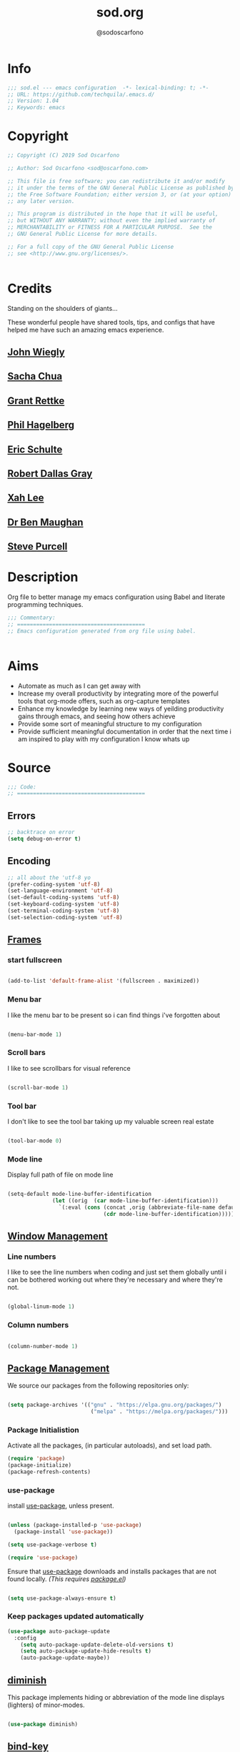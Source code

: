 #+TITLE: sod.org
#+AUTHOR: @sodoscarfono
#+EMAIL: sod@oscarfono.com

* Info
#+BEGIN_SRC emacs-lisp :tangle yes
;;; sod.el --- emacs configuration  -*- lexical-binding: t; -*-
;; URL: https://github.com/techquila/.emacs.d/
;; Version: 1.04
;; Keywords: emacs
#+END_SRC
* Copyright
#+BEGIN_SRC emacs-lisp :tangle yes
;; Copyright (C) 2019 Sod Oscarfono

;; Author: Sod Oscarfono <sod@oscarfono.com>

;; This file is free software; you can redistribute it and/or modify
;; it under the terms of the GNU General Public License as published by
;; the Free Software Foundation; either version 3, or (at your option)
;; any later version.

;; This program is distributed in the hope that it will be useful,
;; but WITHOUT ANY WARRANTY; without even the implied warranty of
;; MERCHANTABILITY or FITNESS FOR A PARTICULAR PURPOSE.  See the
;; GNU General Public License for more details.

;; For a full copy of the GNU General Public License
;; see <http://www.gnu.org/licenses/>.


#+END_SRC
* Credits
Standing on the shoulders of giants...

These wonderful people have shared tools, tips, and configs that have helped me have such an amazing emacs experience.

** [[https://github.com/jwiegley/dot-emacs/blob/master/init.el][John Wiegly]]
** [[http://pages.sachachua.com/.emacs.d/Sacha.html][Sacha Chua]]
** [[http://www.wisdomandwonder.com/wp-content/uploads/2014/03/C3F.html][Grant Rettke]]
** [[https://github.com/technomancy/emacs-starter-kit][Phil Hagelberg]]
** [[https://eschulte.github.io/emacs24-starter-kit/][Eric Schulte]]
** [[https://github.com/rdallasgray/graphene][Robert Dallas Gray]]
** [[http://ergoemacs.org/emacs/blog.html][Xah Lee]]

** [[http://pragmaticemacs.com/emacs/org-mode-basics-vii-a-todo-list-with-schedules-and-deadlines/][Dr Ben Maughan]]

** [[https://github.com/purcell][Steve Purcell]]
* Description
Org file to better manage my emacs configuration using Babel and literate programming techniques.
#+BEGIN_SRC emacs-lisp :tangle yes
;;; Commentary:
;; ========================================
;; Emacs configuration generated from org file using babel.


#+END_SRC
* Aims
- Automate as much as I can get away with
- Increase my overall productivity by integrating more of the powerful tools that org-mode offers, such as org-capture templates
- Enhance my knowledge by learning new ways of yeilding productivity gains through emacs, and seeing how others achieve
- Provide some sort of meaningful structure to my configuration
- Provide sufficient meaningful documentation in order that the next time i am inspired to play with my configuration I know whats up

* Source
#+BEGIN_SRC emacs-lisp :tangle yes
  ;;; Code:
  ;; ========================================
#+END_SRC

** Errors
#+BEGIN_SRC emacs-lisp :tangle yes
;; backtrace on error
(setq debug-on-error t)
#+END_SRC
** Encoding

#+begin_src emacs-lisp :tangle yes
;; all about the 'utf-8 yo
(prefer-coding-system 'utf-8)
(set-language-environment 'utf-8)
(set-default-coding-systems 'utf-8)
(set-keyboard-coding-system 'utf-8)
(set-terminal-coding-system 'utf-8)
(set-selection-coding-system 'utf-8)

#+end_src

** [[https://www.gnu.org/software/emacs/manual/html_node/elisp/Windows-and-Frames.html#Windows-and-Frames][Frames]]

*** start fullscreen
#+begin_src emacs-lisp :tangle yes

(add-to-list 'default-frame-alist '(fullscreen . maximized))

#+end_src
   
*** Menu bar
I like the menu bar to be present so i can find things i've forgotten about
#+begin_src emacs-lisp :tangle yes

(menu-bar-mode 1)

#+end_src

*** Scroll bars
I like to see scrollbars for visual reference
#+begin_src emacs-lisp :tangle yes

(scroll-bar-mode 1)

#+end_src

*** Tool bar
I don't like to see the tool bar taking up my valuable screen real estate
#+begin_src emacs-lisp :tangle yes

(tool-bar-mode 0)

#+end_src

*** Mode line
Display full path of file on mode line

#+begin_src emacs-lisp :tangle yes

(setq-default mode-line-buffer-identification
              (let ((orig  (car mode-line-buffer-identification)))
                `(:eval (cons (concat ,orig (abbreviate-file-name default-directory))
                              (cdr mode-line-buffer-identification)))))

#+end_src
** [[https://www.gnu.org/software/emacs/manual/html_node/elisp/Basic-Windows.html#Basic-Windows][Window Management]]

*** Line numbers
I like to see the line numbers when coding and just set them globally until i can be bothered working out where they're necessary and where they're not.

#+begin_src emacs-lisp :tangle yes

(global-linum-mode 1)

#+end_src

*** Column numbers

#+begin_src emacs-lisp :tangle yes

(column-number-mode 1)

#+end_src


** [[https://www.emacswiki.org/emacs/ELPA][Package Management]]
   We source our packages from the following repositories only:

   #+begin_src emacs-lisp :tangle yes

(setq package-archives '(("gnu" . "https://elpa.gnu.org/packages/")
                          ("melpa" . "https://melpa.org/packages/")))

   #+end_src

*** Package Initialistion
    Activate all the packages, (in particular autoloads), and set load path.

    #+begin_src emacs-lisp :tangle yes
(require 'package)
(package-initialize)
(package-refresh-contents)

    #+end_src


*** use-package
    install [[https://github.com/jwiegley/use-package/blob/master/README.md][use-package]], unless present. 

    #+begin_src emacs-lisp :tangle yes

(unless (package-installed-p 'use-package)
  (package-install 'use-package))

(setq use-package-verbose t)

(require 'use-package)

    #+end_src

    Ensure that [[https://github.com/jwiegley/use-package/blob/master/README.md][use-package]] downloads and installs packages that are not found locally. /(This requires [[http://wikemacs.org/wiki/Package.el][package.el]])/

    #+begin_src emacs-lisp :tangle yes

(setq use-package-always-ensure t)

    #+end_src

*** Keep packages updated automatically
    #+BEGIN_SRC emacs-lisp :tangle yes
(use-package auto-package-update
  :config
    (setq auto-package-update-delete-old-versions t)
    (setq auto-package-update-hide-results t)
    (auto-package-update-maybe))
    #+END_SRC
** [[https://github.com/myrjola/diminish.el][diminish]]
   This package implements hiding or abbreviation of the mode line displays (lighters) of minor-modes.

   #+begin_src emacs-lisp :tangle yes

(use-package diminish)

   #+end_src

** [[https://github.com/jwiegley/use-package/blob/master/bind-key.el][bind-key]]
   If you have lots of keybindings set in your .emacs file, it can be
   hard to know which ones you haven't set yet, and which may now be
   overriding some new default in a new emacs version.  This module aims
   to solve that problem.

   #+begin_src emacs-lisp :tangle yes

(use-package bind-key)

   #+end_src

** Personalisation

   #+begin_src emacs-lisp :tangle yes

(setq user-full-name "Sod Oscarfono"
      user-mail-address "sod@oscarfono.com")

   #+end_src
** Theme
*** Inhibit startup screen.
I don't want the default start up screen displayed on start up.  That logo is hideous!
    #+begin_src emacs-lisp :tangle yes

(setq inhibit-startup-message t)

    #+end_src

*** [[https://github.com/techquila/melancholy-theme.el][melancholy-theme]]
    The custom theme I'm working on.  Ongoing development. WIP.

    #+begin_src emacs-lisp :tangle yes
(use-package melancholy-theme)

(load-theme 'melancholy t)

    #+end_src

** Shell
   
*** Terminal Emulation with [[https://www.emacswiki.org/emacs/MultiTerm][multi-term]]
    Multiple concurrent terminal buffers are the only way to roll.  To start one just simply 'Control-Meta-SPACEBAR'.

    #+begin_src emacs-lisp :tangle yes

(use-package multi-term
  :bind ("C-M-SPC" . multi-term))


    #+end_src
** Encryption

*** GPG Agent
    Use an agent to manage GPG between shell sessions.

    #+begin_src emacs-lisp :tangle yes

(setq epg-gpg-program "/usr/bin/gpg")

    #+end_src

*** [[https://www.emacswiki.org/emacs/EasyPG][EasyPG]] to encrypt/decrypt files with a .gpg extension
    Add the following line to the top of the document to be encrypted and save the file with a .gpg extension.

    #+begin_src emacs-lisp :tangle no

# -*- mode:org; epa-file-encrypt-to: ("sod@oscarfono.com") -*-

    #+end_src

    #+begin_src emacs-lisp :tangle yes

(require 'epa-file)
(epa-file-enable)

    #+end_src

** Authentication
*** Auth source
    I have a non-world readable file named /.authoinfo/ within my home
    directory where I store my authentication details for the various
    services I need to authenticate to.  ERC and Org2Blog need these credentials to operate.

    #+begin_src emacs-lisp :tangle yes

(require 'auth-source)
(add-to-list 'auth-sources "~/.authinfo")

    #+end_src

*** IRC
    Load configuration and authentication info from an external source.

    #+begin_src emacs-lisp :tangle no

(load "~/.emacs.d/secrets/erc-config.el")

    #+end_src
** Productivity Management
*** Calendar

**** set location for calendar
     #+BEGIN_SRC emacs-lisp :tangle yes
(setq calendar-latitude -40.550620)
(setq calendar-longitude 175.199720)
     #+END_SRC
**** Don't display calendars i don't need
     #+BEGIN_SRC emacs-lisp :tangle yes
(setq holiday-general-holidays nil)
(setq holiday-christian-holidays nil)
(setq holiday-hebrew-holidays nil)
(setq holiday-islamic-holidays nil)
(setq holiday-bahai-holidays nil)
(setq holiday-oriental-holidays nil)
     #+END_SRC
**** set NZ Public Holidays
     #+BEGIN_SRC emacs-lisp :tangle yes

  ;; Use package nz-holidays to pull in New Zealands Public Holidays for calendar.
  (use-package nz-holidays)

  ;; append it to empty variable holiday-local-holidays
  (setq calendar-holidays (append holiday-local-holidays holiday-nz-holidays))

     #+END_SRC
**** Count days in given region
     From within Calendar, these functions enable to me to count days within a given region, excluding weekends, and public holidays.

     Taken from here: 
     [[https://stackoverflow.com/questions/23566000/how-to-count-days-excluding-weekends-and-holidays-in-emacs-calendar][https://stackoverflow.com/questions/23566000/how-to-count-days-excluding-weekends-and-holidays-in-emacs-calendar]]

     #+begin_src emacs-lisp :tangle yes
  ;; (defun calendar-count-days-region-excluding-weekends-and-holidays ()
  ;;  "Count the number of days (inclusive) between point and the mark, 
  ;;   excluding weekends and public holidays."
  ;;   (interactive)
  ;;   (let* ((days (- (calendar-absolute-from-gregorian
  ;;                    (calendar-cursor-to-date t))
  ;;                   (calendar-absolute-from-gregorian
  ;;                    (or (car calendar-mark-ring)
  ;;                        (error "No mark set in this buffer")))))
  ;;          (days (1+ (if (> days 0) days (- days)))))
  ;;     (message "Region has %d day%s (inclusive)"
  ;;              days (if (> days 1) "s" ""))))

  (defun my-calendar-count-days(d1 d2)
    (let* ((days (- (calendar-absolute-from-gregorian d1)
                    (calendar-absolute-from-gregorian d2)))
           (days (1+ (if (> days 0) days (- days)))))
      days))

  (defun my-calendar-count-weekend-days(date1 date2)
    (let* ((tmp-date (if (< date1 date2) date1 date2))
           (end-date (if (> date1 date2) date1 date2))
           (weekend-days 0))
      (while (<= tmp-date end-date)
        (let ((day-of-week (calendar-day-of-week
                            (calendar-gregorian-from-absolute tmp-date))))
          (if (or (= day-of-week 0)
                  (= day-of-week 6))
              (incf weekend-days ))
          (incf tmp-date)))
      weekend-days))

  (defun calendar-count-days-region2 ()
    "Count the number of days (inclusive) between point and the mark 
    excluding weekends and holidays."
    (interactive)
    (let* ((d1 (calendar-cursor-to-date t))
           (d2 (car calendar-mark-ring))
           (date1 (calendar-absolute-from-gregorian d1))
           (date2 (calendar-absolute-from-gregorian d2))
           (start-date (if (<  date1 date2) date1 date2))
           (end-date (if (> date1 date2) date1 date2))
           (days (- (my-calendar-count-days d1 d2)
                    (+ (my-calendar-count-weekend-days start-date end-date)
                       (my-calendar-count-holidays-on-weekdays-in-range
                        start-date end-date)))))
      (message "Region has %d workday%s (inclusive)"
               days (if (> days 1) "s" ""))))
     #+end_src
*** Conveniences
**** delete-selection-mode
     allows me to delete highlighted region.  Not standard behaviour in emacs.
     #+BEGIN_SRC emacs-lisp :tangle yes
(delete-selection-mode 1)
     #+END_SRC

**** [[https://www.emacswiki.org/emacs/ElDoc][Eldoc]]
     A very simple but effective thing, eldoc-mode is a MinorMode which shows you, in the echo area, the argument list of the function call you are currently writing. Very handy. By NoahFriedman. Part of Emacs.

     #+begin_src emacs-lisp :tangle yes

(use-package "eldoc"
  :diminish eldoc-mode
  :commands turn-on-eldoc-mode
  :defer t
  :init
  (progn
  (add-hook 'emacs-lisp-mode-hook 'turn-on-eldoc-mode)
  (add-hook 'lisp-interaction-mode-hook 'turn-on-eldoc-mode)
  (add-hook 'ielm-mode-hook 'turn-on-eldoc-mode)))

     #+end_src

**** [[https://julien.danjou.info/projects/emacs-packages][rainbow-mode]] 
     rainbow-mode is a minor mode for Emacs which highlights text representing color codes in various forms by setting the background color of the text accordingly.

     #+begin_src emacs-lisp :tangle yes

(use-package rainbow-mode
  :diminish rainbow-mode
  :init (rainbow-mode))

     #+end_src

**** [[http://ledger-cli.org/3.0/doc/ledger-mode.html][ledger-mode]]
     #+begin_src emacs-lisp :tangle yes

;; ledger
(use-package ledger-mode
  :mode "\\.ledger\\'"
  :config
  (define-key ledger-mode-map (kbd "C-c t") 'ledger-mode-clean-buffer)
  (setq ledger-post-amount-alignment-at :decimal
        ledger-post-amount-alignment-column 49
        ledger-clear-whole-transactions t)
        (use-package flycheck-ledger))

     #+end_src
**** Remote File Access with [[https://www.emacswiki.org/emacs/TrampMode][TRAMP]]
     #+begin_src emacs-lisp :tangle yes

(setq tramp-default-user "sod")
(setq tramp-default-method "ssh")
;;(set-default 'tramp-default-proxies-alist (quote ((".*" "\\`root\\'" "/ssh:%h:"))))

     #+end_src
**** Run emacs-server
     Various programs can invoke your choice of editor to edit a particular
     piece of text. For instance, version control programs invoke an editor
     to enter version control logs, and the Unix mail
     utility invokes an editor to enter a message to send. By convention,
     your choice of editor is specified by the environment variable
     EDITOR. If you set EDITOR to ‘emacs’, Emacs would be invoked, but in
     an inconvenient way—by starting a new Emacs process. This is
     inconvenient because the new Emacs process doesn’t share buffers, a
     command history, or other kinds of information with any existing Emacs
     process.

     You can solve this problem by setting up Emacs as an edit server, so
     that it “listens” for external edit requests and acts accordingly.

     #+begin_src emacs-lisp :tangle no
(add-hook 'after-init-hook
  (lambda ()
    (require 'server)
    (setq server-auth-dir "~/.emacs.d/server") ;; Server file location
    (setq server-name "emacs_server0")         ;; Server mutex file name
    (unless (server-running-p)
              (server-start))))

(add-hook 'server-done-hook ((lambda nil (kill-buffer nil)) delete-frame))

(add-hook 'server-switch-hook 
  (lambda nil 
    (let (server-buf) 
    (setq server-buf (current-buffer)) 
    (bury-buffer)
    (switch-to-buffer-other-frame server-buf))))

     #+end_src

**** [[https://github.com/Fuco1/smartparens/wiki][smartparens]]
     Smartparens is minor mode for Emacs that deals with parens pairs and
     tries to be smart about it. 

     #+begin_src emacs-lisp :tangle yes

(use-package smartparens-config
    :ensure smartparens
    :config
    (progn
      (show-smartparens-global-mode t)))

(add-hook 'prog-mode-hook 'turn-on-smartparens-strict-mode)
(add-hook 'markdown-mode-hook 'turn-on-smartparens-strict-mode)

     #+end_src

**** subwords
     subword-mode changes all cursor movement/edit commands to stop in between the “camelCase” words.

     superword-mode  is similar.  It treats text like “x_y” as one word.  Useful for “snake_case”.

     subword-mode ＆ superword-mode are mutally exclusive.  Turning one on turns off the other.

     To see whether you have subword-mode on, call describe-variable then type “subword-mode”.  Same for superword-mode.

     #+begin_src emacs-lisp :tangle yes

(subword-mode 1)

     #+end_src
**** yes/no becomes y/n

     #+begin_src emacs-lisp :tangle yes

(fset 'yes-or-no-p 'y-or-n-p)

     #+end_src
**** magit
     #+BEGIN_SRC emacs-lisp :tangle yes
(use-package magit
  :bind ("C-x g" . magit-status))

     #+END_SRC
*** [[http://orgmode.org/][org-mode]]
**** global settings:

***** set default directory and files
      #+begin_src emacs-lisp :tangle yes

(setq org-directory "~/Dropbox/org")

      #+end_src

***** set global key-bindings for org-mode features

      #+begin_src emacs-lisp :tangle yes

(define-key global-map "\C-cl" 'org-store-link)

      #+end_src

***** require org-tempo for source block expansion
 
      #+begin_src emacs-lisp :tangle no

(require 'org-tempo)

      #+end_src

***** skeleton setup for org files

#+BEGIN_SRC emacs-lisp :tangle yes

(define-skeleton org-skeleton
  "Header info for a emacs-org file."
  "Title: "
  "#+TITLE:" str " \n"
  "#+AUTHOR: Sod Oscarfono\n"
  "#+email: sod@oscarfono.com\n"
  "#+INFOJS_OPT: \n"
  "#+BABEL: :session *R* :cache yes :results output graphics :exports both :tangle yes \n"
  "-----"
 )
(global-set-key [C-S-f4] 'org-skeleton)

#+END_SRC
**** TODO's

***** set TODO file and priorities

      #+begin_src emacs-lisp :tangle yes

;;file to save todo items
(setq org-agenda-files (quote ("~/Dropbox/org/todo.org")))

;;set priority range from A to C with default A
(setq org-highest-priority ?A)
(setq org-lowest-priority ?C)
(setq org-default-priority ?C)

;;set colours for priorities
(setq org-priority-faces '((?A . (:foreground "#f92672" :weight bold))
                           (?B . (:foreground "#00b7ff"))
                           (?C . (:foreground "#ffb728"))))

      #+end_src

***** set *TODO* sequence
      When TODO keywords are used as workflow states, you might want to keep
      track of when a state change occurred and maybe take a note about this
      change. You can either record just a timestamp, or a time-stamped note
      for a change. These records will be inserted after the headline as an
      itemized list, newest first1. When taking a lot of notes, you might
      want to get the notes out of the way into a drawer (see
      Drawers). Customize org-log-into-drawer to get this behavior—the
      recommended drawer for this is called LOGBOOK2. You can also overrule
      the setting of this variable for a subtree by setting a
      LOG_INTO_DRAWER property.

      Since it is normally too much to record a note for every state, Orgm
      ode expects configuration on a per-keyword basis for this. This is
      achieved by adding special markers ‘!’ (for a timestamp) or ‘@’ (for a
      note with timestamp) in parentheses after each keyword. For example,
      with the setting:

      #+begin_src emacs-lisp :tangle yes

(setq org-todo-keywords
  '((sequence "☛ TODO(t)" "★ NEXT(n/)" "⚑ WAIT(w@/!)" "|" "✘ CANCELLED(c!)" "😈 DELEGATED(D@/!)" "✔ DONE(d!)")))

      #+end_src

***** Log *TODO* done time
      #+begin_src emacs-lisp :tangle yes

(setq org-log-done 'time)

      #+end_src

***** Set line wrap
      #+begin_src emacs-lisp :tangle yes

(setq org-startup-indented t) 
(setq org-startup-truncated nil)

      #+end_src

**** [[http://orgmode.org/manual/Agenda-Views.html][org-agenda]]
     #+begin_src emacs-lisp :tangle yes

  (org-agenda nil "a") ;; present org-agenda on emacs startup
 
  (define-key global-map "\C-ca" 'org-agenda)

  ;; Emacs contains the calendar and diary by Edward M. Reingold.  The
  ;; calendar displays a three-month calendar with holidays from
  ;; different countries and cultures. The diary allows you to keep
  ;; track of anniversaries, lunar phases, sunrise/set, recurrent
  ;; appointments (weekly, monthly) and more. In this way, it is quite
  ;; complementary to Org. It can be very useful to combine output from
  ;; Org with the diary.
 
  ;; In order to include entries from the Emacs diary into Org mode's
  ;; agenda, you only need to customize the variable
  (setq org-agenda-include-diary t)

  ;;open agenda in current window
  (setq org-agenda-window-setup (quote current-window))
  ;;warn me of any deadlines in next 7 days
  (setq org-deadline-warning-days 7)
  ;;show me tasks scheduled or due in next fortnight
  (setq org-agenda-span (quote fortnight))
  ;;don't show tasks as scheduled if they are already shown as a deadline
  (setq org-agenda-skip-scheduled-if-deadline-is-shown t)
  ;;don't give awarning colour to tasks with impending deadlines
  ;;if they are scheduled to be done
  (setq org-agenda-skip-deadline-prewarning-if-scheduled (quote pre-scheduled))
  ;;don't show tasks that are scheduled or have deadlines in the
  ;;normal todo list
  (setq org-agenda-todo-ignore-deadlines (quote all))
  (setq org-agenda-todo-ignore-scheduled (quote all))
  ;;sort tasks in order of when they are due and then by priority
  (setq org-agenda-sorting-strategy
    (quote
     ((agenda deadline-up priority-down)
      (todo priority-down category-keep)
      (tags priority-down category-keep)
      (search category-keep))))

     #+end_src

**** [[https://github.com/sabof/org-bullets][org-bullets]]
     Show org-mode bullets as UTF-8 characters.

     #+begin_src emacs-lisp :tangle yes

(use-package org-bullets
  :config (add-hook 'org-mode-hook (lambda () (org-bullets-mode 1))))

     #+end_src

**** [[http://orgmode.org/manual/Capture.html#Capture][org-capture]]
     Capture lets you quickly store notes with little interruption of your work flow.  

     #+begin_src emacs-lisp :tangle yes

(define-key global-map "\C-cc" 'org-capture)

     #+end_src

**** [[http://orgmode.org/manual/Capture-templates.html#Capture-templates][org-capture-templates]]

     #+begin_src emacs-lisp :tangle yes

  (setq org-capture-templates
   '(("d" "Documentation" entry (file+headline "~/Dropbox/org/docs.org" "Documentation")
          " %?\n %i\n &a")
     ("e" "Expense" entry (file+datetree "~/Dropbox/org/ledger.org" "Expenses")
          "* %?\nIncurred on %U\n %i\n %a")
     ("i" "Idea" entry (file+datetree "~/Dropbox/org/ideas.org" "Ideas")
          "* %?\nHad this idea on %U\n  %i\n %a")
     ("J" "Joke" entry (file+headline "~/Dropbox/org/jokes.org" "Jokes"))
     ("j" "Journal" entry (file+datetree "~/Dropbox/org/journal.org")
          "* %?\nEntered on %U\n  %i\n  %a")
     ("k" "Keybinding" entry (file+headline "~/Dropbox/org/ultimateguide.org"
          "Emacs" "Keybindings"))
     ("l" "Lyric" entry (file+headline "~/Dropbox/org/lyrics.org" 
         "Lyrical Ideas"))
     ("Q" "Quote" entry (file+headline "~/Dropbox/org/quotes.org" "Quotes"))
     ("r" "Read" entry (file+headline "~/Dropbox/org/read.org" "Read" "title:%i author:%?"))
     ("R" "Recipe" entry (file+headline "~/Dropbox/org/recipes.org" "Recipes"))
     ("s" "Song" entry (file+headline "~/Dropbox/org/songs.org" "Songs"))
     ("t" "Todo" entry (file+headline "~/Dropbox/org/todo.org" "Inbox")
         "* TODO %?\n  %i\n  %a")))
  
     #+end_src

**** org-exports

     #+begin_src emacs-lisp :tangle yes

(use-package ox-hugo)
(use-package ox-mediawiki)
(use-package ox-minutes)

(setq org-export-backends '(ascii html hugo icalendar latex md mediawiki minutes))

     #+end_src
**** org-babel
***** use ob-shell version from orgmode.org
      #+begin_src emacs-lisp :tangle no
(load-file "~/elisp/org-mode/lisp/ob-shell.el")
      #+end_src
***** use org-install
      #+begin_src emacs-lisp :tangle yes
(require 'org-install)
      #+end_src
***** load these language dictionaries for source blocks
      #+begin_src emacs-lisp :tangle yes

(org-babel-do-load-languages
 'org-babel-load-languages
 '((ditaa . t)
   (css . t)
   (js . t)
   (latex . t)
   (python . t)
   (R . t)
   (sass . t)
   (shell . t)))

      #+end_src

**** org-mind-map
     #+begin_src emacs-lisp :tangle yes
;; This is an Emacs package that creates graphviz directed graphs from
;; the headings of an org file
(use-package org-mind-map
  :init
  (require 'ox-org)
  ;; Uncomment the below if 'ensure-system-packages` is installed
  ;;:ensure-system-package (gvgen . graphviz)
  :config
  (setq org-mind-map-engine "dot")       ; Default. Directed Graph
  ;; (setq org-mind-map-engine "neato")  ; Undirected Spring Graph
  ;; (setq org-mind-map-engine "twopi")  ; Radial Layout
  ;; (setq org-mind-map-engine "fdp")    ; Undirected Spring Force-Directed
  ;; (setq org-mind-map-engine "sfdp")   ; Multiscale version of fdp for the layout of large graphs
  ;; (setq org-mind-map-engine "twopi")  ; Radial layouts
  ;; (setq org-mind-map-engine "circo")  ; Circular Layout
)
     #+end_src

*** Autocompletion and Snippets
**** [[http://company-mode.github.io/][company-mode]]
     Company is a text completion framework for Emacs. The name stands for "*COMP*lete *ANY*thing". It uses pluggable back-ends and front-ends to retrieve and display completion candidates.

     #+begin_src emacs-lisp :tangle yes

(use-package company
  :config
    (add-hook 'prog-mode-hook 'company-mode))

     #+end_src

**** [[https://github.com/emacs-helm/helm][helm]]
     Helm is an Emacs framework for incremental completions and narrowing selections. It helps to rapidly complete file names, buffer names, or any other Emacs interactions requiring selecting an item from a list of possible choices.

     #+begin_src emacs-lisp :tangle yes

(use-package helm
  :diminish helm-mode
  :init
  (progn
    (require 'helm-config)
    (setq helm-candidate-number-limit 100)
    ;; From https://gist.github.com/antifuchs/9238468
    (setq helm-idle-delay 0.0
          helm-input-idle-delay 0.01
          helm-yas-display-key-on-candidate t
          helm-quick-update t
          helm-M-x-requires-pattern nil
          helm-ff-skip-boring-files t)
    (helm-mode))
  :bind (("C-c h" . helm-mini)
         ("C-h a" . helm-apropos)
         ("C-x C-b" . helm-buffers-list)
         ("C-x b" . helm-buffers-list)
         ("M-y" . helm-show-kill-ring)
         ("M-x" . helm-M-x)
         ("C-x c o" . helm-occur)
         ("C-x c s" . helm-swoop)
         ("C-x c y" . helm-yas-complete)
         ("C-x c Y" . helm-yas-create-snippet-on-region)
         ("C-x c b" . my/helm-do-grep-book-notes)
         ("C-x c SPC" . helm-all-mark-rings)))

     #+end_src

**** [[https://github.com/smihica/emmet-mode][emmet-mode]]
     This is a major mode for html and css expansion that i'm trying out.  Forked from as [[https://github.com/rooney/zencoding][zencoding-mode]].

     #+begin_src emacs-lisp :tangle yes

(use-package emmet-mode
  :config
    (progn (add-hook 'sgml-mode-hook 'emmet-mode) ;; Auto-start on any markup modes
           (add-hook 'css-mode-hook  'emmet-mode)))

     #+end_src

**** [[https://www.emacswiki.org/emacs/Yasnippet][Yasnippet]]
     YASnippet is a template system for Emacs. It allows you to type an abbreviation and automatically expand it into function templates.

     #+begin_src emacs-lisp :tangle yes

(use-package yasnippet
  :diminish yas-minor-mode
  :init (yas-global-mode)
  :config
  (progn
    (yas-global-mode)
    (add-hook 'hippie-expand-try-functions-list 'yas-hippie-try-expand)
    (setq yas-key-syntaxes '("w_" "w_." "^ "))
    (setq yas-installed-snippets-dir "~/.emacs.d/elpa/yasnippet-20160801.1142/snippets")
    (setq yas-expand-only-for-last-commands nil)

    (yas-global-mode 1)

    (bind-key "\t" 'hippie-expand yas-minor-mode-map)
;;    (add-to-list 'yas-prompt-functions 'shk-yas/helm-prompt)
;; yasnippet messes with terminal mode tab completion so let's leave it off for that
    (add-hook 'term-mode-hook (lambda()(yas-minor-mode -1)))))

(use-package react-snippets)

     #+end_src

*** Email and Contact management with [[https://www.emacswiki.org/emacs/GnusTutorial][GNU's]] and  [[http://bbdb.sourceforge.net/bbdb.html][BBDB]]

**** [[https://www.emacswiki.org/emacs/GnusTutorial#toc2][GNU's]]
     Gnus, an Emacs package for reading e-mail and Usenet news (and many
     other things). It offers features that other news and mail readers
     lack. It is highly customizable and extensible.

     #+begin_src emacs-lisp :tangle yes

(require 'gnus)

     #+end_src
**** TODO BBDB
     BBDB is a rolodex-like database program for GNU Emacs. BBDB stands for Insidious Big Brother Database.

     It provides the following features:

***** Integration with mail and news readers, with little or no interaction by the user:
****** easy (or automatic) display of the record corresponding to the sender of the current message;
****** automatic creation of records based on the contents of the current message;
****** automatic addition of data to arbitrary fields of the record corresponding to the sender of the current message.
***** Listing all records which match a regular expression;

***** Listing all records which match a regular expression in a particular field (`company' or `notes,' for example);

      #+begin_src emacs-lisp :tangle no

(use-package bbdb)
(bbdb-initialize 'gnus 'message)

      #+end_src

*** Blogging

**** [[https://github.com/punchagan/org2blog][org2blog]]
     I've been wanting to get into blogging for a little while now.  with [[https://github.com/punchagan/org2blog][org2blog]] I can write using my preferred tools and easily publish to my Wordpress installations.

     #+begin_src emacs-lisp :tangle no

(use-package org2blog
  :config

    (let (wp-credentials)
     ;; only required if your auth file is not already in the list of auth-sources
      
      (setq wp-credentials (auth-source-user-and-password "bake-n-chill"))
      (setq org2blog/wp-blog-alist
        `(("sod-blog"
            :url "http://sod.oscarfono.com/xmlrpc.php"
            :username ,(car wp-credentials)
            :password ,(cadr wp-credentials))
          ("bake-n-chill"
            :url "http://www.bake-n-chill.com/xmlrpc.php"
            :username ,(car wp-credentials)
            :password ,(cadr wp-credentials))))))

(setq org2blog/wp-buffer-template
"-----------------------
#+TITLE: %s
#+DATE: %s
-----------------------\n")
(defun my-format-function (format-string)
   (format format-string
   org2blog/wp-default-title
   (format-time-string "%d-%m-%Y" (current-time))))
(setq org2blog/wp-buffer-format-function 'my-format-function)

     #+end_src
*** Project managment with [[https://github.com/bbatsov/projectile][projectile]]
    Helm support using [[https://github.com/bbatsov/helm-projectile][helm-projectile]]

    #+begin_src emacs-lisp :tangle yes

(use-package projectile
  :diminish projectile-mode
  :config
  (progn
    (setq projectile-keymap-prefix (kbd "C-c p"))
    (setq projectile-completion-system 'helm)
    (setq projectile-enable-caching t)
    (setq projectile-indexing-method 'alien)
    (add-to-list 'projectile-globally-ignored-files "node-modules"))
  :config
  (projectile-global-mode))
(use-package helm-projectile
  :config (helm-projectile-on))

    #+end_src

*** Language assist
**** general

**** linting
***** flycheck

      #+begin_src emacs-lisp :tangle yes

(use-package flycheck
  :config
    (global-flycheck-mode))

      #+end_src
**** bash
**** configuration
***** ansible-mode
      #+begin_src emacs-lisp :tangle yes

(use-package ansible
  :commands ansible-mode)

      #+end_src

***** crontab-mode
      #+begin_src emacs-lisp :tangle yes

(use-package crontab-mode
:mode "\\.cron\\(tab\\)?\\'")

      #+end_src
 
***** [[https://github.com/emacsmirror/ldap-mode][ldap-mode]]
      major modes for editing LDAP schema and LDIF files

      #+begin_src emacs-lisp :tangle no

(use-package ldap-mode
  :commands ldap-mode)

      #+end_src
**** lisp
**** python
**** html
***** emacs-htmlize
      #+begin_src emacs-lisp :tangle yes
(use-package htmlize)
      #+end_src
**** css
***** scss-mode

      #+begin_src emacs-lisp :tangle yes

(use-package scss-mode
  :commands scss-mode
  :mode "\\.s{a|c}ss?\\'")

      #+end_src

****** ssh-mode
       #+begin_src emacs-lisp :tangle yes

(use-package ssh-config-mode
  :mode ((".ssh/config\\'"       . ssh-config-mode)
         ("sshd?_config\\'"      . ssh-config-mode)
         ("known_hosts\\'"       . ssh-known-hosts-mode)
         ("authorized_keys2?\\'" . ssh-authorized-keys-mode)))

       #+end_src

****** yaml-mode
       #+begin_src emacs-lisp :tangle yes
(use-package yaml-mode
  :commands yaml-mode
  :mode "\\.yml\\'")

       #+end_src
**** javascript
***** [[https://www.emacswiki.org/emacs/Js2Mode][js2-mode]]
      This JavaScript editing mode supports:

      - strict recognition of the Ecma-262 language standard
      - support for most Rhino and SpiderMonkey extensions from 1.5 and up
      - parsing support for ECMAScript for XML (E4X, ECMA-357)
      - accurate syntax highlighting using a recursive-descent parser
      - on-the-fly reporting of syntax errors and strict-mode warnings
      - undeclared-variable warnings using a configurable externs framework
      - "bouncing" line indentation to choose among alternate indentation points
      - smart line-wrapping within comments and strings
      - code folding:
	- show some or all function bodies as {...}
	- show some or all block comments as /*...*/
      - context-sensitive menu bar and popup menus
      - code browsing using the `imenu' package
      - many customization options

	#+begin_src emacs-lisp :tangle yes

      (use-package js2-mode
	:init
	  (setq js-basic-indent 2)
	  (setq-default js2-basic-indent 2
		      js2-basic-offset 2
		      js2-auto-indent-p t
		      js2-cleanup-whitespace t
		      js2-enter-indents-newline t
		      js2-indent-on-enter-key t
		      js2-global-externs (list "window" "module" "require" "buster" "sinon" "assert" "refute" "setTimeout" "clearTimeout" "setInterval" "clearInterval" "location" "__dirname" "console" "JSON" "jQuery" "$"))

	(add-hook 'js2-mode-hook
		  (lambda ()
		    (push '("function" . ?ƒ) prettify-symbols-alist)))

	(add-to-list 'auto-mode-alist '("\\.js$" . js2-mode)))

	#+end_src

****** Color defined variables with color-identifiers-mode:

       #+begin_src emacs-lisp :tangle yes
(use-package color-identifiers-mode
    :init
      (add-hook 'js2-mode-hook 'color-identifiers-mode))
       #+end_src

******  While editing JavaScript is baked into Emacs, it is quite important to have flycheck validate the source based on jshint, and eslint. Let’s prefer eslint:

       #+begin_src emacs-lisp :tangle yes
(add-hook 'js2-mode-hook
          (lambda () (flycheck-select-checker "javascript-eslint")))
       #+end_src

***** tern
      The Tern project is a JavaScript analyzer that can be used to improve the JavaScript integration with editors like Emacs.
      #+begin_src emacs-lisp :tangle yes
(use-package tern
   :init (add-hook 'js2-mode-hook (lambda () (tern-mode t)))
   :config
     (use-package company-tern
        :init (add-to-list 'company-backends 'company-tern)))
      #+end_src

      The following additional keys are bound:

      M-.
      Jump to the definition of the thing under the cursor.
      M-,
      Brings you back to last place you were when you pressed M-..
      C-c C-r
      Rename the variable under the cursor.
      C-c C-c
      Find the type of the thing under the cursor.
      C-c C-d
      Find docs of the thing under the cursor. Press again to open the associated URL (if any). 

***** js2-refactor

      The js2-refactor mode should start with C-c . and then a two-letter mnemonic shortcut.

      - ef is extract-function: Extracts the marked expressions out into a new named function.
      - em is extract-method: Extracts the marked expressions out into a new named method in an object literal.
      - ip is introduce-parameter: Changes the marked expression to a parameter in a local function.
      - lp is localize-parameter: Changes a parameter to a local var in a local function.
      - eo is expand-object: Converts a one line object literal to multiline.
      - co is contract-object: Converts a multiline object literal to one line.
      - eu is expand-function: Converts a one line function to multiline (expecting semicolons as statement delimiters).
      - cu is contract-function: Converts a multiline function to one line (expecting semicolons as statement delimiters).
      - ea is expand-array: Converts a one line array to multiline.
      - ca is contract-array: Converts a multiline array to one line.
      - wi is wrap-buffer-in-iife: Wraps the entire buffer in an immediately invoked function expression
	ig is inject-global-in-iife: Creates a shortcut for a marked global by injecting it in the wrapping immediately invoked function expression
      - ag is add-to-globals-annotation: Creates a /*global */ annotation if it is missing, and adds the var at point to it.
      - ev is extract-var: Takes a marked expression and replaces it with a var.
      - iv is inline-var: Replaces all instances of a variable with its initial value.
      - rv is rename-var: Renames the variable on point and all occurrences in its lexical scope.
      - vt is var-to-this: Changes local var a to be this.a instead.
      - ao is arguments-to-object: Replaces arguments to a function call with an object literal of named arguments. Requires yasnippets.
      - 3i is ternary-to-if: Converts ternary operator to if-statement.
      - sv is split-var-declaration: Splits a var with multiple vars declared, into several var statements.
      - uw is unwrap: Replaces the parent statement with the selected region.


      #+begin_src emacs-lisp :tangle yes
(use-package js2-refactor
  :init   (add-hook 'js2-mode-hook 'js2-refactor-mode)
  :config (js2r-add-keybindings-with-prefix "C-c ."))
      #+end_src

***** rjsx-mode

      #+begin_src emacs-lisp :tangle yes

(use-package rjsx-mode
  :commands rjsx-mode
  :init
  (progn
    (add-to-list 'auto-mode-alist '("components\\/.*\\.js\\'" . rjsx-mode))
    (setq js2-basic-offset 2)))
    

      #+end_src

***** vue-mode
      #+BEGIN_SRC emacs-lisp :tangle yes
(use-package vue-mode
:config (add-to-list 'auto-mode-alist '("\\.vue\\'" . vue-mode)))

      #+END_SRC

***** vue-html-mode
      #+BEGIN_SRC emacs-lisp :tangle no
(use-package vue-html-mode)
      #+END_SRC
**** skewer-mode
     #+begin_src emacs-lisp :tangle yes
(use-package skewer-mode
   :init (add-hook 'js2-mode-hook 'skewer-mode))
     #+end_src
     Kick things off with run-skewer, and then:

     C-x C-e
     `skewer-eval-last-expression’
     C-M-x
     `skewer-eval-defun’
     C-c C-k
     `skewer-load-buffer’ 

**** go
***** go-mode
      #+begin_src emacs-lisp :tangle yes
(use-package go-mode
 :commands go-mode
  :init
  (progn
    (add-to-list 'auto-mode-alist '("\\.go$" . go-mode)))
  :defer 1
  :mode "\\.go$")
 
      #+end_src
*** Syntax Highlighting
    Activate syntax highlighting globally

    #+begin_src emacs-lisp :tangle yes

(global-font-lock-mode 1)

    #+end_src

*** Linting
    #+BEGIN_SRC emacs-lisp :tangle yes
(use-package package-lint)
    #+END_SRC

** Links
   Use [[https://www.mozilla.org/en-US/firefox/new/][Firefox]] to open urls

   #+begin_src emacs-lisp :tangle yes

(setq browse-url-browser-function 'browse-url-generic)
(setq browse-url-generic-program "firefox")

   #+end_src
** Notifications
   Replace annoying bell with visible-bell

   #+begin_src emacs-lisp :tangle yes

(setq visible-bell t)

   #+end_src

** Backups

*** Set backup directory so working backups are not saved in pwd

    #+begin_src emacs-lisp :tangle yes

(setq backup-directory-alist '(("." . "~/.emacs.d/backups")))

    #+end_src

*** Add versioning

    #+begin_src emacs-lisp :tangle yes

(setq delete-old-versions -1)
(setq version-control t)
(setq vc-make-backup-files t)
(setq auto-save-file-name-transforms '((".*" "~/.emacs.d/auto-save-list/" t)))

    #+end_src

** End INIT

   #+begin_src emacs-lisp :tangle yes

(provide 'init)
;;; sod.org ends here

   #+end_src
